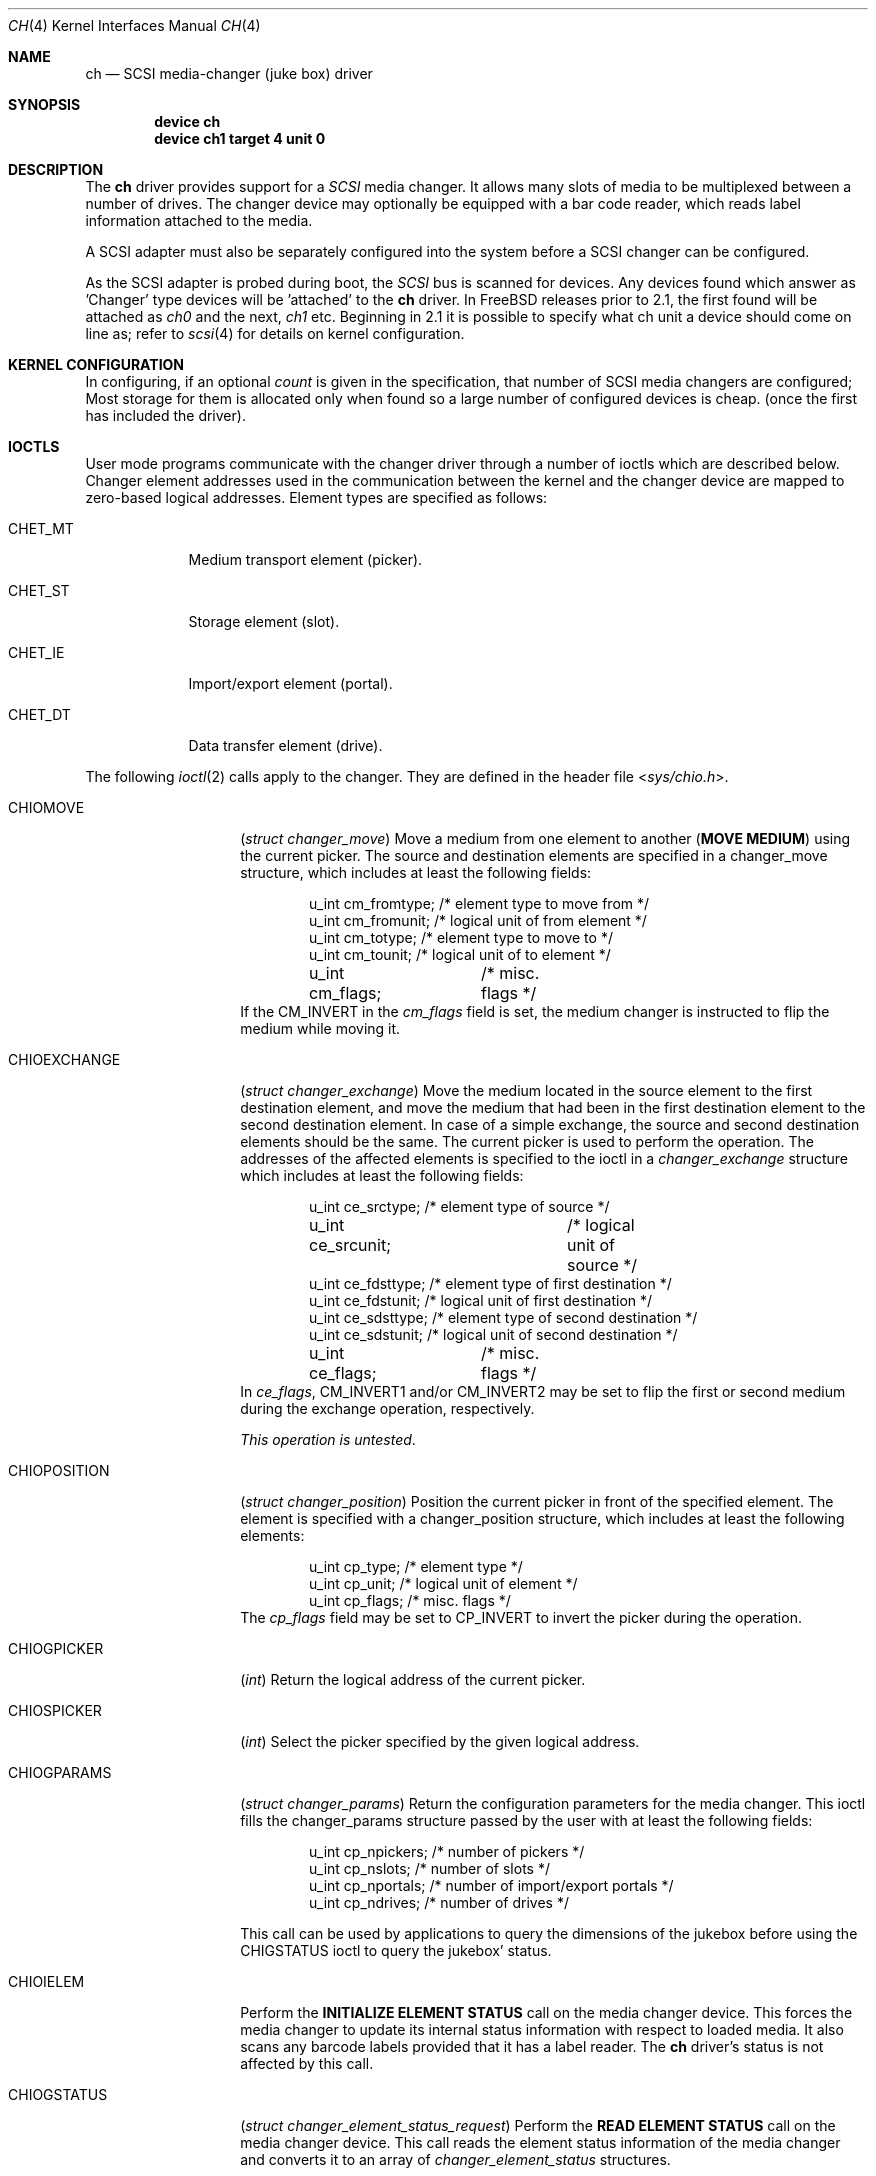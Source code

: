 .\" $FreeBSD: release/7.0.0/share/man/man4/ch.4 174854 2007-12-22 06:32:46Z cvs2svn $
.\" Copyright (c) 1996
.\"	Julian Elischer <julian@FreeBSD.org>.  All rights reserved.
.\"
.\" Redistribution and use in source and binary forms, with or without
.\" modification, are permitted provided that the following conditions
.\" are met:
.\" 1. Redistributions of source code must retain the above copyright
.\"    notice, this list of conditions and the following disclaimer.
.\"
.\" 2. Redistributions in binary form must reproduce the above copyright
.\"    notice, this list of conditions and the following disclaimer in the
.\"    documentation and/or other materials provided with the distribution.
.\"
.\" THIS SOFTWARE IS PROVIDED BY THE AUTHOR AND CONTRIBUTORS ``AS IS'' AND
.\" ANY EXPRESS OR IMPLIED WARRANTIES, INCLUDING, BUT NOT LIMITED TO, THE
.\" IMPLIED WARRANTIES OF MERCHANTABILITY AND FITNESS FOR A PARTICULAR PURPOSE
.\" ARE DISCLAIMED.  IN NO EVENT SHALL THE AUTHOR OR CONTRIBUTORS BE LIABLE
.\" FOR ANY DIRECT, INDIRECT, INCIDENTAL, SPECIAL, EXEMPLARY, OR CONSEQUENTIAL
.\" DAMAGES (INCLUDING, BUT NOT LIMITED TO, PROCUREMENT OF SUBSTITUTE GOODS
.\" OR SERVICES; LOSS OF USE, DATA, OR PROFITS; OR BUSINESS INTERRUPTION)
.\" HOWEVER CAUSED AND ON ANY THEORY OF LIABILITY, WHETHER IN CONTRACT, STRICT
.\" LIABILITY, OR TORT (INCLUDING NEGLIGENCE OR OTHERWISE) ARISING IN ANY WAY
.\" OUT OF THE USE OF THIS SOFTWARE, EVEN IF ADVISED OF THE POSSIBILITY OF
.\" SUCH DAMAGE.
.\"
.Dd May 14, 1998
.Dt CH 4
.Os
.Sh NAME
.Nm ch
.Nd SCSI media-changer (juke box) driver
.Sh SYNOPSIS
.Cd device ch
.Cd device ch1 target 4 unit 0
.Sh DESCRIPTION
The
.Nm
driver provides support for a
.Em SCSI
media changer.
It allows many slots of media to be multiplexed between
a number of drives.
The changer device may optionally be equipped
with a bar code reader, which reads label information attached to
the media.
.Pp
A SCSI adapter must also be separately configured into the system
before a SCSI changer can be configured.
.Pp
As the SCSI adapter is probed during boot, the
.Em SCSI
bus is scanned for devices.
Any devices found which answer as 'Changer'
type devices will be 'attached' to the
.Nm
driver.
In
.Fx
releases prior to 2.1, the first found will be attached as
.Em ch0
and the next,
.Em ch1
etc.
Beginning in 2.1 it is possible to specify what ch unit a device should
come on line as; refer to
.Xr scsi 4
for details on kernel configuration.
.Sh KERNEL CONFIGURATION
In configuring, if an optional
.Ar count
is given in the specification, that number of SCSI media changers
are configured; Most storage for them is allocated only when found
so a large number of configured devices is cheap.
(once the first
has included the driver).
.Sh IOCTLS
User mode programs communicate with the changer driver through a
number of ioctls which are described below.
Changer element addresses
used in the communication between the kernel and the changer device are
mapped to zero-based logical addresses.
Element types are specified as follows:
.Bl -tag -width CHET_MT
.It Dv CHET_MT
Medium transport element (picker).
.It Dv CHET_ST
Storage element (slot).
.It Dv CHET_IE
Import/export element (portal).
.It Dv CHET_DT
Data transfer element (drive).
.El
.Pp
The following
.Xr ioctl 2
calls apply to the changer.
They are defined
in the header file
.In sys/chio.h .
.Pp
.Bl -tag -width CHIOEXCHANGE
.It Dv CHIOMOVE
.Pq Vt "struct changer_move"
Move a medium from one element to another
.Pq Sy "MOVE MEDIUM"
using the current picker.
The source and destination elements are specified
in a changer_move structure, which includes at least the following
fields:
.Bd -literal -offset indent
u_int cm_fromtype; /* element type to move from */
u_int cm_fromunit; /* logical unit of from element */
u_int cm_totype;   /* element type to move to */
u_int cm_tounit;   /* logical unit of to element */
u_int cm_flags;	   /* misc. flags */
.Ed
If the
.Dv CM_INVERT
in the
.Va cm_flags
field is set, the medium
changer is instructed to flip the medium while moving it.
.It Dv CHIOEXCHANGE
.Pq Vt "struct changer_exchange"
Move the medium located in the source element to the first destination
element, and move the medium that had been in the first destination
element to the second destination element.
In case of a simple
exchange, the source and second destination elements should be the
same.
The current picker is used to perform the operation.
The addresses of the affected elements is specified to the ioctl in a
.Vt changer_exchange
structure which includes at least the following
fields:
.Bd -literal -offset indent
u_int ce_srctype;	 /* element type of source */
u_int ce_srcunit;	 /* logical unit of source */
u_int ce_fdsttype; /* element type of first destination */
u_int ce_fdstunit; /* logical unit of first destination */
u_int ce_sdsttype; /* element type of second destination */
u_int ce_sdstunit; /* logical unit of second destination */
u_int ce_flags;	 /* misc. flags */
.Ed
In
.Va ce_flags ,
.Dv CM_INVERT1
and/or
.Dv CM_INVERT2
may be set
to flip the first or second medium during the exchange operation,
respectively.
.Pp
.Em This operation is untested .
.It Dv CHIOPOSITION
.Pq Vt "struct changer_position"
Position the current picker in front of the specified element.
The element is specified with a changer_position structure, which includes
at least the following elements:
.Bd -literal -offset indent
u_int cp_type;  /* element type */
u_int cp_unit;  /* logical unit of element */
u_int cp_flags; /* misc. flags */
.Ed
The
.Va cp_flags
field may be set to
.Dv CP_INVERT
to invert the picker during the operation.
.It Dv CHIOGPICKER
.Pq Vt int
Return the logical address of the current picker.
.It Dv CHIOSPICKER
.Pq Vt int
Select the picker specified by the given logical address.
.It Dv CHIOGPARAMS
.Pq Vt "struct changer_params"
Return the configuration parameters for the media changer.
This ioctl
fills the changer_params structure passed by the user with at least the
following fields:
.Bd -literal -offset indent
u_int cp_npickers; /* number of pickers */
u_int cp_nslots;   /* number of slots */
u_int cp_nportals; /* number of import/export portals */
u_int cp_ndrives;  /* number of drives */
.Ed
.Pp
This call can be used by applications to query the dimensions of
the jukebox before using the
.Dv CHIGSTATUS
ioctl to query the jukebox' status.
.It Dv CHIOIELEM
Perform the
.Sy INITIALIZE ELEMENT STATUS
call on the media changer device.
This forces the media changer to update its internal status
information with respect to loaded media.
It also scans any barcode labels provided that it has a label reader.
The
.Nm
driver's status is not affected by this call.
.It Dv CHIOGSTATUS
.Pq Vt "struct changer_element_status_request"
Perform the
.Sy READ ELEMENT STATUS
call on the media changer device.
This call reads the element status information of the media
changer and converts it to an array of
.Vt changer_element_status
structures.
.Pp
With each call to
.Dv CHIOGSTATUS ,
the status of one or more elements of one type may be queried.
.Pp
The application passes a
.Vt changer_element_status_request
structure to the
.Nm
driver which contains the following fields:
.Bd -literal -offset indent
u_int                          cesr_element_type;
u_int                          cesr_element_base;
u_int                          cesr_element_count;
u_int                          cesr_flags;
struct changer_element_status *cesr_element_status;
.Ed
.Pp
This structure is read by the driver to determine the type, logical
base address and number of elements for which information is to be
returned in the array of
.Vt changer_element_status
structures pointed to by the
.Va cesr_element_status field .
The application must allocate enough
memory for
.Va cesr_element_count
status structures (see below).
The
.Va cesr_flags
can optionally be set to
.Dv CESR_VOLTAGS
to indicate that volume tag (bar code) information is to be read from
the jukebox and returned.
.Pp
The
.Va cesr_element_base
and
.Va cesr_element_count
fields must be valid with respect to the physical configuration of the changer.
If they are not, the
.Dv CHIOGSTATUS
ioctl returns the
.Er EINVAL
error code.
.Pp
The information about the elements is returned in an array of
.Vt changer_element_status
structures.
This structure include at least the following fields:
.Bd -literal -offset indent
u_int            ces_addr;      /* element address in media changer */
u_char           ces_flags;     /* see CESTATUS definitions below */
u_char           ces_sensecode; /* additional sense code for element */
u_char           ces_sensequal; /* additional sense code qualifier */
u_char           ces_invert;    /* invert bit */
u_char           ces_svalid;    /* source address (ces_source) valid */
u_short          ces_source;    /* source address of medium */
changer_voltag_t ces_pvoltag;   /* primary volume tag */
changer_voltag_t ces_avoltag;   /* alternate volume tag */
u_char           ces_idvalid;   /* ces_scsi_id is valid */
u_char           ces_scsi_id;   /* SCSI id of element (if ces_idvalid is nonzero) */
u_char           ces_lunvalid;  /* ces_scsi_lun is valid */
u_char           ces_scsi_lun;  /* SCSI lun of element (if ces_lunvalid is nonzero) */
.Ed
.Pp
The
.Va ces_addr
field contains the address of the element in the
coordinate system of the media changer.
It is not used by the driver,
and should be used for diagnostic purposes only.
.Pp
The following flags are defined for the
.Va ces_flags
field:
.Bl -tag -width CESTATUS_IMPEXP
.It Dv CESTATUS_FULL
A medium is present.
.It Dv CESTATUS_IMPEXP
The medium has been deposited by the operator (and not by a picker).
.It Dv CESTATUS_EXCEPT
The element is in an exceptional state (e.g.\& invalid barcode label,
barcode not yet scanned).
.It Dv CESTATUS_ACCESS
The element is accessible by the picker.
.It Dv CESTATUS_EXENAB
The element supports medium export.
.It Dv CESTATUS_INENAB
The element supports medium import.
.El
.Pp
Note that not all flags are valid for all element types.
.El
.Sh NOTES
This version of the
.Nm
driver has been tested with a DEC TZ875 (5 slot, one DLT drive)
and a Breece Hill Q47 (60 slot, four DLT drives, barcode reader).
.Pp
Many of the features the
.Nm
driver supports are not thoroughly tested due to the fact that the
devices available for testing do not support the necessary commands.
This is true for alternate volume tags, media flipping, import/export
element handling, multiple picker operation and other things.
.Sh FILES
.Bl -tag -width /dev/ch[0-9] -compact
.It Pa /dev/ch[0-9]
device entries
.El
.Sh DIAGNOSTICS
If the media changer does not support features requested by the
.Nm
driver, it will produce both console error messages and failure return
codes to the ioctls described here.
.Sh SEE ALSO
.Xr chio 1 ,
.Xr cd 4 ,
.Xr da 4 ,
.Xr sa 4
.Sh HISTORY
The
.Nm
driver appeared in
.Bx 386 0.1 .
.Sh AUTHORS
.An -nosplit
The
.Nm
driver was written by
.An Jason R. Thorpe Aq thorpej@and.com
for And Communications,
.Pa http://www.and.com/ .
It was added to the system by
.An Stefan Grefen Aq grefen@goofy.zdv.uni-mainz.de
who apparently had such a device.
It was ported to CAM by
.An Kenneth Merry Aq ken@FreeBSD.org .
It was updated to support volume tags by
.An Hans Huebner Aq hans@artcom.de .
